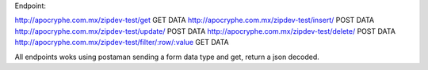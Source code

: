 Endpoint:

http://apocryphe.com.mx/zipdev-test/get  GET DATA
http://apocryphe.com.mx/zipdev-test/insert/ POST DATA
http://apocryphe.com.mx/zipdev-test/update/ POST DATA
http://apocryphe.com.mx/zipdev-test/delete/ POST DATA
http://apocryphe.com.mx/zipdev-test/filter/:row/:value GET DATA


All endpoints woks using postaman sending a form data type and get, return a json decoded.

